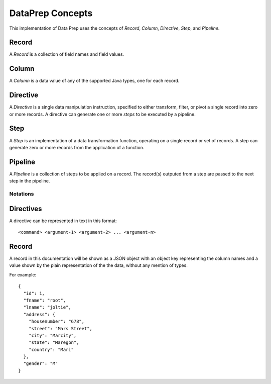.. meta::
    :author: Cask Data, Inc.
    :copyright: Copyright © 2014-2017 Cask Data, Inc.

=================
DataPrep Concepts
=================

This implementation of Data Prep uses the concepts of *Record*,
*Column*, *Directive*, *Step*, and *Pipeline*.

Record
~~~~~~

A *Record* is a collection of field names and field values.

Column
~~~~~~

A *Column* is a data value of any of the supported Java types, one for
each record.

Directive
~~~~~~~~~

A *Directive* is a single data manipulation instruction, specified to
either transform, filter, or pivot a single record into zero or more
records. A directive can generate one or more *steps* to be executed by
a pipeline.

Step
~~~~

A *Step* is an implementation of a data transformation function,
operating on a single record or set of records. A step can generate zero
or more records from the application of a function.

Pipeline
~~~~~~~~

A *Pipeline* is a collection of steps to be applied on a record. The
record(s) outputed from a step are passed to the next step in the
pipeline.

Notations
---------

Directives
~~~~~~~~~~

A directive can be represented in text in this format:

::

    <command> <argument-1> <argument-2> ... <argument-n>

Record
~~~~~~

A record in this documentation will be shown as a JSON object with an
object key representing the column names and a value shown by the plain
representation of the the data, without any mention of types.

For example:

::

    {
      "id": 1,
      "fname": "root",
      "lname": "joltie",
      "address": {
        "housenumber": "678",
        "street": "Mars Street",
        "city": "Marcity",
        "state": "Maregon",
        "country": "Mari"
      },
      "gender": "M"
    }
